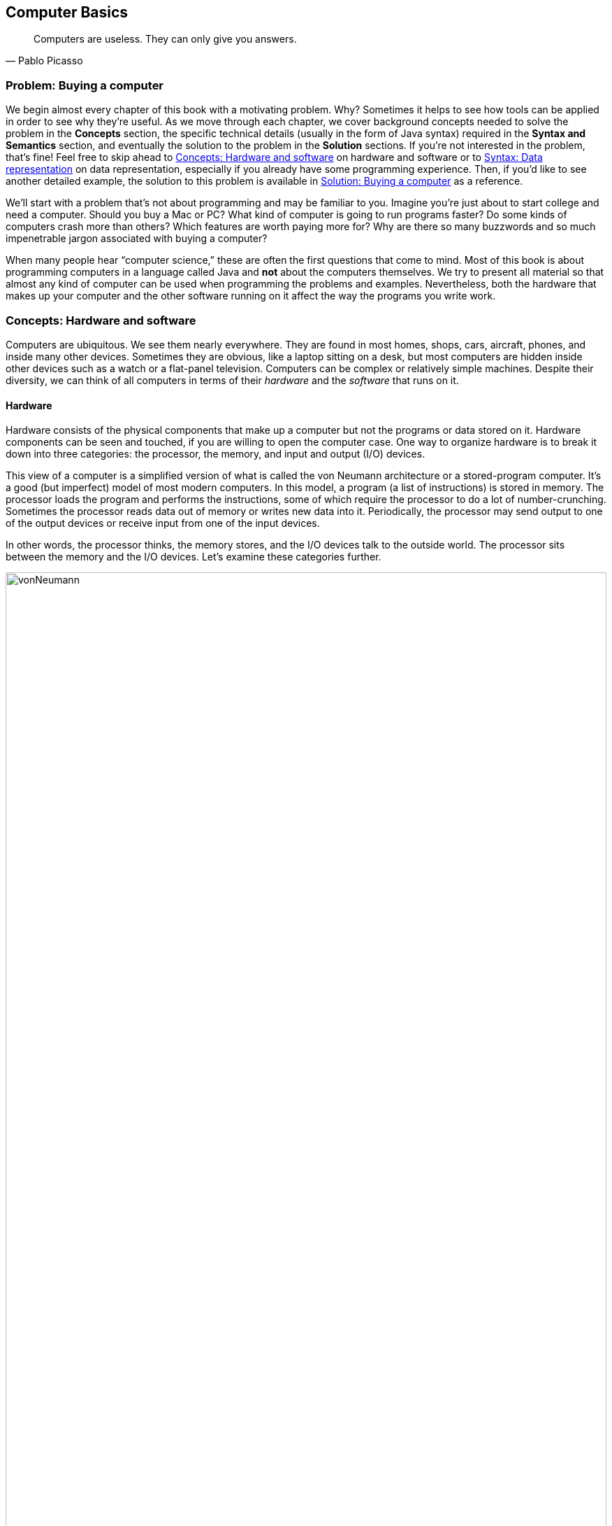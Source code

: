 [#ch01-computer-basics]
== Computer Basics
:imagesdir: chapters/01-computer-basics/images

[quote, Pablo Picasso]
____
Computers are useless. They can only give you answers.
____

=== Problem: Buying a computer

We begin almost every chapter of this book with a motivating problem.
Why? Sometimes it helps to see how tools can be applied in order to see
why they're useful. As we move through each chapter, we cover background
concepts needed to solve the problem in the *Concepts* section, the
specific technical details (usually in the form of Java syntax) required
in the *Syntax and Semantics* section, and eventually the solution to
the problem in the *Solution* sections. If you're not interested in the
problem, that's fine! Feel free to skip ahead to <<Concepts: Hardware and software>> on hardware and software
or to <<Syntax: Data representation>> on data representation, especially if you
already have some programming experience. Then, if you'd like to see
another detailed example, the solution to this problem is available in <<Solution: Buying a computer>> as a reference.

We'll start with a problem that's not about programming and may be
familiar to you. Imagine you're just about to start college and need a
computer. Should you buy a Mac or PC? What kind of computer is going to
run programs faster? Do some kinds of computers crash more than others?
Which features are worth paying more for? Why are there so many
buzzwords and so much impenetrable jargon associated with buying a
computer?

When many people hear "`computer science,`" these are often the first
questions that come to mind. Most of this book is about programming
computers in a language called Java and *not* about the computers
themselves. We try to present all material so that almost any kind
of computer can be used when programming the problems and examples.
Nevertheless, both the hardware that makes up your computer and the
other software running on it affect the way the programs you write work.

=== Concepts: Hardware and software

Computers are ubiquitous. We see them nearly everywhere. They are found
in most homes, shops, cars, aircraft, phones, and inside many other
devices. Sometimes they are obvious, like a laptop sitting on a desk,
but most computers are hidden inside other devices such as a watch or a
flat-panel television. Computers can be complex or relatively simple
machines. Despite their diversity, we can think of all computers in
terms of their _hardware_ and the _software_ that runs on it.

==== Hardware

Hardware consists of the physical components that make up a computer but
not the programs or data stored on it. Hardware components can be seen
and touched, if you are willing to open the computer case. One way to
organize hardware is to break it down into three categories: the
processor, the memory, and input and output (I/O) devices.

This view of a computer is a simplified version of what is called the
von Neumann architecture or a stored-program computer. It's a good (but
imperfect) model of most modern computers. In this model, a program (a
list of instructions) is stored in memory. The processor loads the
program and performs the instructions, some of which require the
processor to do a lot of number-crunching. Sometimes the processor reads
data out of memory or writes new data into it. Periodically, the
processor may send output to one of the output devices or receive input
from one of the input devices.

In other words, the processor thinks, the memory stores, and the I/O
devices talk to the outside world. The processor sits between the
memory and the I/O devices. Let's examine these categories further.

.Hardware components in a typical desktop computer categorized into CPU, memory, and I/O devices.
image::vonNeumann.svg[scaledwidth=100%,pdfwidth=100%,width=100%]

===== CPU

The processor, or central processing unit (CPU), is the "`brain`" of a
computer. It fetches instructions, decodes them, and executes them. It
may send data to or from memory or I/O devices. The CPU on virtually all
modern computers is a _microprocessor_, meaning that all the computation
is done by an integrated circuit fabricated out of silicon. What
are the important features of CPUs? How do we measure their speed and
power?

[horizontal]
Frequency::
The speed of a CPU (and indeed a computer as a whole) is often quoted
in gigahertz (GHz). Hertz (Hz) is a measurement of frequency. If
something happens once per second, it has a frequency of exactly 1 Hz.
Perhaps the second hand on your watch moves with a frequency of 1 Hz.
In North America, the current in electrical outlets alternates with a
frequency of approximately 60 Hz. Sound can also be measured by
frequency. The lowest-pitched sound the human ear can hear is around
20 Hz. The highest-pitched sound is around 20,000 Hz. Such a sound
pulses against your eardrum 20,000 times per second. That sounds like
a lot, but many modern computers operate at a frequency of 1 to 4
gigahertz. The prefix "`giga`" means "`billion.`" So, we're talking
about computers doing *something* more than a billion (1,000,000,000)
times per second.
+
But *what* are they doing? This frequency is the _clock rate_, which
marks how often a regular electrical signal passes through the CPU. On
each tick, the CPU does some computation. How much? It depends. On
some systems, simple instructions (like adding two numbers) can be
computed in a single clock cycle. Other instructions can take ten or
more clock cycles. Different processor designs can take different
numbers of cycles to execute the same instructions. Instructions are
also _pipelined_, meaning that one instruction is being executed while
another one is being fetched from memory or decoded. Different processors can have
different ways of optimizing this process. Because of these
differences, the frequency of a processor as measured in gigahertz is
not an accurate way to compare the effective speed of one processor to
another, unless the two processors are very closely related. Even
though it doesn't really make sense, clock rate is commonly advertised
as the speed of a computer.
Word size::
Perhaps you have heard of a 32-bit or 64-bit computer. As we discuss
in the subsection about memory, a bit is a 0 or a 1, the smallest
amount of information you can record. Most new laptop and desktop
computers are 64-bit machines, meaning that they operate on 64 bits at
a time and can use 64-bit values as memory addresses. The instructions
that they execute often perform calculations on 64-bit quantities,
i.e., numbers made up of 64 0s and 1s.
The size of data that a computer can operate on with a
single instruction is known as its _word size_.
+
In day-to-day operations, word size is not important to most users.
Certain programs that interact directly with the hardware, such as the
operating system, may be affected by the word size. For example, most
modern 32-bit operating systems are designed to run on a 64-bit
processor, but most 64-bit operating systems do not run on a 32-bit
processor.
+
Programs often run faster on machines with a larger word size, but
they typically take up more memory. A 32-bit processor (or operating
system) cannot use more than 4 gigabytes (defined below) of memory.
Thus, a 64-bit computer is needed to take advantage of the larger
amounts of memory that are now available.
Cache::
Human brains both perform computations and store information. A
computer CPU performs computations, but for the most part, does not
store information. The CPU cache is the exception. Most modern CPUs
have a small, very fast section of memory built right onto the chip.
By guessing what information the CPU is going to use next, it
can preload it into the cache and avoid waiting around for the slower
regular memory.
+
Over time, caches have become more complicated and often have multiple
levels. The first level is very small but incredibly fast. The second
level is larger and slower. And so on. It would be preferable to have
a large, first-level cache, but fast memory is expensive memory. Each
level is larger, slower, and cheaper than the last.
+
Cache size is not a heavily advertised CPU feature, but it makes a
huge difference in performance. A processor with a larger cache can
often outperform a processor that's faster in terms of clock rate.
Cores::
Most laptops and desktops available today have _multicore_ processors.
These processors contain two, four, six, or even more cores. Each core
is a processor capable of independently executing instructions, and
they can all communicate with the same memory.
+
In theory, having six cores could allow your computer to run six times
as fast. In practice, this speedup is hard to achieve. Learning how to
get more performance out of multicore systems is a major
themes of this book. <<ch13-concurrency#ch13-concurrency>> and <<ch14-synchronization#ch14-synchronization>> as well as
sections marked *Concurrency* in other chapters are specifically
tailored for students interested in programming these multicore
systems to work effectively. If you aren't interested in concurrent
programming, you can skip these chapters and sections and use this
book as a traditional introductory Java programming textbook. On the
other hand, if you are interested in the increasingly important area
of concurrent programming, <<Concurrency: Multicore processors>>
near the end of this chapter is the first *Concurrency* section of the
book and discusses multicore processors more deeply.

===== Memory

Memory is where all the programs and data on a computer are stored. The
memory in a computer is usually not a single piece of hardware. Instead,
the storage requirements of a computer are met by many different
technologies.

At the top of the pyramid of memory is primary storage, memory that the
CPU can access and control directly. On desktop and laptop computers,
primary storage usually takes the form of random access memory (RAM). It
is called random access memory because it takes the same amount of time
to access any part of RAM. Traditional RAM is volatile, meaning that its
contents are lost when it's unpowered. All programs and data must be
loaded into RAM to be used by the CPU.

After primary storage comes secondary storage. The realm of secondary 
storage is dominated by hard drives that store data on spinning magnetic platters
though flash technology is beginning to replace them. Optical
drives (such as CD, DVD, and Blu-ray) and the now virtually obsolete
floppy drives also fall into the category of secondary
storage. Secondary storage is slower than primary storage, but
it is non-volatile. Some forms of secondary storage such as CD-ROM and
DVD-ROM are read only, but most are capable of reading and writing.

Before we can compare these kinds of storage effectively, we need to
have a system for measuring how much they store. In modern digital
computers, all data is stored as a sequence of 0s and 1s. In memory, the
space that can hold either a single 0 or a single 1 is called a _bit_,
which is short for "`binary digit.`"

A bit is a tiny amount of information. For organizational purposes, we
call a sequence of eight bits a _byte_. The word size of a CPU is two or
more bytes, but memory capacity is usually listed in bytes not words.

.Shown here is a word containing four bytes, or 32 bits. Computer scientists often number items starting at zero, as we discuss in <<ch06-arrays#ch06-arrays>>.
image::bitsBytesFigure.svg[scaledwidth=100%,pdfwidth=100%,width=100%]

Both primary and secondary storage capacities have become so large that
it is inconvenient to describe them in bytes. Computer scientists have
borrowed prefixes from physical scientists to create suitable units.

Common units for measuring memory are bytes, kilobytes, megabytes,
gigabytes, and terabytes. Each unit is 1,024 times the size of the
previous unit. Notice that 2^10^ (1,024) is almost the
same as 10^3^ (1,000). Sometimes it's not clear which
value is meant. Disk drive manufacturers always use powers of 10 when
they quote the size of their disks. Thus, a 1 TB hard disk might hold
10^12^ (1,000,000,000,000) bytes, not
2^40^ (1,099,511,627,776) bytes. Standards organizations
have advocated that the terms kibibyte (KiB), mebibyte (MiB), gibibyte
(GiB), and tebibyte (TiB) be used to refer to the units based on powers
of 2 while the traditional names be used to refer only to the units
based on powers of 10, but the new terms have not yet become popular.

[.center%autowidth,cols="<,<,<,<",options="header",]
|=======================================================================
|Unit |Size |Bytes |Practical Measure
|byte |8 bits |2^0^ = 10^0^ |a single character

|kilobyte (KB) |1,024 bytes |2^10^ &#8776; 10^3^ |a
paragraph of text

|megabyte (MB) |1,024 kilobytes |2^20^ &#8776; 10^6^ |a
minute of MP3 music

|gigabyte (GB) |1,024 megabytes |2^30^ &#8776; 10^9^ |an
hour of standard definition streaming video

|terabyte (TB) |1,024 gigabytes |2^40^ &#8776; 10^12^
|80% of a human's memory capacity, +
estimated by Raymond Kurzweil
|=======================================================================

We called memory a pyramid earlier in this section. At the top there's
a small but very fast amount of memory. As we work down the pyramid, the
storage capacity grows, but the speed slows down. Of course, the pyramid
for every computer is different. Below is a table that shows many kinds
of memory moving from the fastest and smallest to the slowest and
largest. Effective speed is hard to measure (and is changing as
technology progresses), but note that each layer in the pyramid tends to
be 10-100 times slower than the previous layer.

[cols="<15,<25,<60",options="header",]
|=======================================================================
|Memory |Typical Capacity |Use

|Cache |kilobytes or megabytes |Cache is fast, temporary storage for the
CPU itself. Modern CPUs have two or three levels of cache that get
progressively bigger and slower.

|RAM |gigabytes |The bulk of primary memory is RAM. RAM comes on sticks
that can be swapped out to upgrade a computer.

|Flash drives |gigabytes up to terabytes|Flash drives provide some
of the fastest secondary storage available to regular consumers. Flash
drives come as USB keychain drives but also as drives that sit inside the
computer (sometimes called _solid state drives_ or SSDs).
As the price of flash drives drops, they are expected to replace hard drives
entirely. Some SSDs already have capacities in the terabyte range.

|Hard drives |terabytes|Hard drives are still
the most common secondary storage for desktops, laptops, and servers.
They are limited in speed partly because of their moving parts.

|Tape backup |terabytes and beyond |Some large companies still store
huge quantities of information on magnetic tape. Tape performs well for
long sequential accesses.

|Network storage |terabytes and beyond |Storage that is accessed through
a network is limited by the speed of the network. Many companies use
networked computers for backup and redundancy as well as distributed
computation. Amazon, Google, Microsoft, and others rent their network
storage systems at rates based on storage size and total data
throughput. These services are part of what is called _cloud computing_.
|=======================================================================

===== I/O devices

I/O devices have much more variety than CPUs or memory. Some I/O
devices, such as USB ports, are permanently connected by a printed
circuit board to the CPU. Other devices called _peripherals_ are
connected to a computer as needed. Their types and features are many and
varied, and this book does not go deeply into how to interact with
I/O devices.

Common input devices include mice, keyboards, touch pads, microphones,
game pads, and drawing tablets. Common output devices include monitors,
speakers, and printers. Some devices perform both input and output, such
as network cards.

Remember that our view of computer hardware as CPU, memory, and I/O
devices is only a model. A PCI Express socket can be considered an I/O
device, but the graphics card that fits into the socket can be
considered one as well. And the monitor that connects to the graphics
card is yet another one. Although the graphics card is an I/O device, it
has its own processor and memory, too. It's pointless to get bogged down
in details unless they are relevant to the problem you're trying to solve.
One of the most important skills in computer
science is finding the right level of detail and abstraction to view a
given problem.

==== Software

Without hardware computers would not exist, but software is equally
important. Software consists of the programs and data that are executed and
stored by the computer. The focus of this book is learning to write
software.

Software includes the nearly infinite variety of computer programs. With the
right tools (many of which are free), anyone can write a program that
runs on a Windows, Mac, or Linux machine. Although it would be nearly
impossible to list all the different kinds of software, a few categories
are worth mentioning.

[horizontal]
Operating Systems:::
The _operating system_ (OS) is the software that manages the
interaction between the hardware and the rest of the software.
Programs called _drivers_ are added to the OS for each hardware
device. For example, when an application wants to print a document, it
communicates with the printer via a printer driver that's customized
for the specific printer, the OS, and the computer hardware. The OS
also schedules, runs, and manages memory for all other programs. The
three most common OSes for desktop machines are Microsoft Windows,
Apple macOS, and Linux. At the present time, all three run on similar hardware
based on the Intel x86 and x64 architectures.
+
Microsoft does not sell desktop computers, but many desktop and laptop
computers come bundled with Windows. For individuals and businesses
who assemble their own computer hardware, it's also possible to
purchase Windows separately. In contrast, almost all computers
running macOS are sold by Apple, and macOS is usually bundled with the computer.
Linux is _open-source software_, meaning that all the source code used
to create it is freely available. In spite of Linux being free, many
consumers prefer Windows or macOS because of ease of use,
compatibility with specific software, and technical support. Many
consumers are also unaware that hardware can be purchased separately
from an OS or that Linux is a free alternative to the other two.
+
Other computers have OSes as well. Many kinds of
mobile telephones use the Google Android OS. The Apple iPad and iPhone
use the competing Apple iOS. Phones, microwave ovens, automobiles, and
countless other devices have computers in them that use some kind of
embedded OS.
+
Consider two applications running on a mobile phone with a single core
CPU. One application is a web browser and the other is a music player.
The user may start listening to music and then start the browser. In
order to function, both applications need to access the CPU at the
same time. Since the CPU only has a single core, it can execute only
one instruction at a time.
+
Rather than forcing the user to finish listening to the song before
using the web browser, the OS switches the CPU between the two
applications very quickly. This switching allows the user to continue
browsing while the music plays in the background. The user perceives
an illusion that both applications are using the CPU at the same time.
+
Compilers:::
A _compiler_ is a kind of program that's particularly important to
programmers. Computer programs are written in special languages, such
as Java, that are human readable. A compiler takes this human-readable
program and turns it into instructions (often machine code) that a
computer can understand.
+
To compile the programs in this book, you use the Java compiler
`javac`, either directly by typing its name as a command or indirectly
as Eclipse, IntelliJ IDEA, or some other tool that runs the compiler for you.
Business Applications:::
Many different kinds of programs fall under the umbrella of business
or productivity software. Perhaps the best known is the Microsoft
Office suite of tools, which includes the word-processing software
Word, the spreadsheet software Excel, and the presentation software
PowerPoint.
+
Programs in this category are often the first to come to mind when
people think of software, and this category has had tremendous
historical impact. The popularity of Microsoft Office led to the
widespread adoption of Microsoft Windows in the 1990s. A single
application that's so desirable that a consumer is willing to buy the
hardware and the OS just to be able to run it is sometimes called a
_killer app_.
Video Games:::
Video games are software like other programs, but they deserve special
attention because they represent an enormous, multi-billion dollar
industry. They are usually challenging to program, and the video game
development industry is highly competitive.
+
The intense 3D graphics required by modern video games have pushed
hardware manufacturers such as Nvidia, AMD, and Intel to develop
high-performance graphics cards for desktop and laptop computers. At
the same time, companies like Nintendo, Sony, and Microsoft have
developed computers such as the Switch, PlayStation 4, and Xbox One that specialize
in video games but are not designed for general computing tasks.
Web Browsers:::
Web browsers are programs that can connect to the Internet and
download and display web pages and other files. Early web browsers
could only display relatively simple pages containing text and images.
Because of the growing importance of communication over the Internet,
web browsers have evolved to play sounds,
display video, and allow for sophisticated real-time communication.
+
Popular web browsers include Microsoft Edge, Mozilla
Firefox, Apple Safari, and Google Chrome. Each has advantages and
disadvantages in terms of compatibility, standards compliance,
security, speed, and customer support. The Opera web browser is not
well known on desktop computers, but it is used on many mobile
telephones.

=== Syntax: Data representation

After each *Concepts* section, this book usually has a *Syntax* section.
Syntax is the set of rules for a language. These *Syntax* sections generally
focus on concrete Java language features and technical specifics related to
the concepts described in the chapter.

In this chapter, we're still trying to describe computers at a general
level. Consequently, the technical details we cover in this section will
not be Java syntax. Although everything we say applies to Java, it also
applies to many other programming languages.

==== Compilers and interpreters

This book is primarily about solving problems with computer programs.
From now on, we only mention hardware when it has an impact on
programming. The first step to writing a computer program is deciding
what language to use.

Most humans communicate via natural languages such as Chinese, English,
French, Russian, or Tamil. However, computers are poor at understanding
natural languages. As a compromise, programmers write programs
(instructions for a computer to follow) in a language more similar to a
natural language than it is to the language understood by the CPU. These
languages are called _high-level languages_, because they are closer to
natural language (the highest level) than they are to _machine language_
(the lowest level). We may also refer to machine language as _machine
code_ or _native code_.

Thousands of programming languages have been created over the years, but
some of the most popular high-level languages of all time include
Fortran, Cobol, Visual Basic, C, C++, Python, Java, JavaScript (which is almost
entirely unrelated to Java) and C#.

As we mentioned in the previous section, a compiler is a program that
translates one language into another. In many cases, a compiler
translates a high-level language into a low-level language that the CPU
can understand and execute. Because all the work is done ahead of time,
this kind of compilation is known as static or ahead-of-time
compilation. In other cases, the output of the compiler is an
intermediate language that's easier for the computer to understand than
the high-level language but still takes some translation before the
computer can follow the instructions.

An _interpreter_ is a program with many similarities to a compiler. However, an
interpreter takes code in one language as input and, on the fly, runs
each instruction on the CPU as it translates it. Interpreters generally
execute code more slowly than if it had been translated to machine
language before execution.

Note that both compilers and interpreters are normal programs. They are
usually written in high-level languages and compiled into machine
language before execution. This raises a philosophical question: If you
need a compiler to create a program, where did the first compiler come
from?

.(a) Static compilation. (b) Interpreted execution. (c) Compilation into bytecode with later just-in-time compilation.
image::compilerFigure.svg[scaledwidth=100%,pdfwidth=100%,width=100%]

.Java compilation
====
Java is the popular high-level programming language we focus on in
this book. The standard way to run a Java program has an extra step that
many compiled languages do not. Most compilers for Java, though not all,
translate a program written in Java to an intermediate language known as
_bytecode_. This intermediate version of the high-level program is used
as input for another program called the Java Virtual Machine (JVM). Most
popular JVMs translate the bytecode into machine code that is executed
directly by the CPU. This conversion from bytecode into machine code is
done with a just-in-time (JIT) compiler. It's called "`just-in-time`"
because sections of bytecode are not compiled until the moment they're
needed. Since the output is going to be used for this specific
execution of the program, the JIT can do optimizations to make the final
machine code run particularly well in the current environment.

Why does Java use the intermediate step of bytecode? One of Java's
design goals is to be platform independent, meaning that it can be
executed on any kind of computer. This is a difficult goal because every
combination of OS and CPU will need different low-level instructions.
Java attacks the problem by keeping its bytecode platform independent.
You can compile a program into bytecode on a Windows machine and then
run the bytecode on a JVM in a macOS environment. Part of the work is
platform independent, and part is not. Each JVM must be tailored to the
combination of OS and hardware that it runs on. Sun Microsystems, Inc.,
the original developer of the Java language and the JVM,
marketed this feature of the language with the slogan "`Write once, run anywhere.`"

Sun Microsystems was bought by Oracle Corporation in 2009. Oracle continues
to produce HotSpot, the standard JVM, but many other JVMs exist,
including Apache Harmony and Dalvik, the Google Android JVM.
====

==== Numbers

All data inside of a computer is represented with numbers. Although
humans use numbers in our daily lives, the representation and
manipulation of numbers by computers function differently. In this
subsection we introduce the notions of number systems, bases, conversion
from one base to another, and arithmetic in arbitrary number systems.

===== A few number systems

A number system is a way to represent numbers. It's easy to confuse the
_numeral_ that represents the _number_ with the number itself. You might
think of the number ten as "`10`", a numeral made of two symbols, but
the number itself is the concept of *ten-ness*. You could express that
quantity by holding up all your fingers, with the symbol "`X`", or by
knocking ten times.

Representing ten with "`10`" is an example of a _positional number
system_, namely base 10. In a positional number system, the position of
the digits determines the magnitude they represent. For example, the
numeral 3,432 contains the digit 3 twice. The first time, it represents
three groups of one thousand. The second time, it represents three
groups of ten. In contrast, the Roman numeral system is an example of a number
system that is *not* positional.

The numeral 3,432 and possibly every other normally written number you've
seen is expressed in base 10 or the _decimal_ system. It's called
base 10 because, as you move from the rightmost digit leftward, the
value of each position goes up by a factor of 10. Also, in base 10, ten
is the smallest positive integer that requires two digits for
representation. Each smaller number has its own digit: 0, 1, 2, 3, 4, 5,
6, 7, 8, and 9. Representing ten requires two existing digits to be
combined. Every base has the property that the number it's named after
takes two digits to write, namely "`1`" and "`0.`" (An exception is base
1, which does not behave like the other bases and is not a normal
positional number system.)

.Decimal numbers
====
The number 723 can be written as
723 = 7 × 10^2^ + 2 × 10^1^ + 3 × 10^0^.

Note that the rightmost digit is the ones place, which is equivalent to
10^0^. Be sure to start with stem:[b^0] and not
stem:[b^1] when considering the value of a number written in base
stem:[b], no matter what stem:[b] is. The second digit
from the right is multiplied by 10^1^, and so on. The
product of a digit and the corresponding power of 10 tells us how much a
digit contributes to the number. In the above expansion, digit 7
contributes 700 to the number 723. Digits 2 and 3 contribute,
respectively, 20 and 3 to 723.

As we move to the right, the power of 10 goes down by one, and this
pattern works even for negative powers of 10. If we expand the
fractional value 0.324, we get
0.324 = 3 × 10^-1^ + 2 × 10^-2^ + 4 × 10^-3^.

We can combine the above two numbers to get
723.324 = 7 × 10^2^ + 2 × 10^1^ + 3 × 10^0^ + 3 × 10^-1^ + 2 × 10^-2^ + 4 × 10^-3^.
====

We can expand these ideas to any base, checking our logic against the
familiar base 10. Suppose that a numeral consists of stem:[n]
symbols stem:[s_{n-1},
s_{n-2}, \ldots, s_1, s_0]. Furthermore, suppose that this numeral
belongs to the base stem:[b] number system. We can expand the
value of this numeral to:
[stem]
++++
s_{n-1} s_{n-2} \ldots s_1 s_0=s_{n-1}\times b^{n-1}+ s_{n-2}\times b^{n-2}+
\ldots +s_1\times b^1+ s_0\times b^0
++++

The leftmost symbol in the numeral is the _highest order digit_ and the
rightmost symbol is the _lowest order digit_. For example, in the
decimal numeral 492, 4 is the highest order digit and 2 the lowest order
digit.

Fractions can be expanded in a similar manner. For example, a
fraction with stem:[n] symbols
stem:[s_{1}, s_{2}, \ldots, s_{n-1}, s_{n}] in a number system
with base stem:[b], can be expanded to:
[stem]
++++
0.s_{1} s_{2} \ldots s_{n-2} s_{n-1}=s_{1}\times b^{-1}+ s_{2}\times b^{-2}+
\ldots s_{n-1}\times b^{n-1}+s_{n}\times b^{-n}
++++

As
computer scientists, we have a special interest in base 2 because that's the base
used to express numbers inside of computers. Base 2 is also called
_binary_. The only symbols allowed to represent numbers in binary are
"`0`" and "`1`", the binary digits or _bits_.

In the binary numeral 10011, the leftmost 1 is the highest order bit
and the rightmost 0 is the lowest order bit. By the rules of positional
number systems, the highest order bit represents
1 × 2^4^ = 16.

.Binary numbers
====
Examples of numbers written in binary are 100~2~, 111~2~, 0111~2~, and 10101~2~.
Recall that the base of the binary number system is 2. Thus, we can
write a number in binary as the sum of products of powers of 2. For
example, the numeral 10011~2~ can be expanded to:

[.text-center]
10011~2~ = 1 × 2^4^ + 0 × 2^3^ + 0 × 2^2^ + 1 × 2^1^ + 1 ×
2^0^ = 16 + 0 + 0 + 2 + 1 = 19


By expanding the number, we've also shown how to convert a binary
numeral into a decimal numeral. Remember that both 10011~2~ and 19
represent the same value, namely nineteen. The conversion between bases
changes only the way the number is written. As before, the rightmost bit
is multiplied by 2^0^ to determine its contribution to the
binary number. The bit to its left is multiplied by 2^1^ to
determine its contribution, and so on. In this case, the leftmost 1
contributes 1 × 2^4^ = 16 to the value.
====

****
<<binaryParityExercise>> +
<<positiveBinaryToDecimalExercise>>
****

Another useful number system is _base 16_, also known as _hexadecimal_.
Hexadecimal is surprising because it requires more than the familiar 10
digits. Numerals in this system are written with 16 hexadecimal digits
that include the ten digits 0 through 9 and the six letters A, B, C, D,
E, and F. The six letters, starting from A, correspond to the values 10,
11, 12, 13, 14, and 15.

Hexadecimal is used as a compact representation of binary. Although binary
numbers can get very long, four binary digits can be represented
with only a single hexadecimal digit.

.Hexadecimal numbers
====
39A~16~, 32~16~, and AFBC12~16~ are examples of numbers written in hexadecimal. A
hexadecimal numeral can be expressed as the sum of products of powers of
16. For example, the hexadecimal numeral A0BF~16~ can be expanded to:

[.text-center]
A × 16^3^ + 0 × 16^2^ + B × 16^1^ + F ×
16^0^

To convert a hexadecimal numeral to decimal, we must substitute the
values 10 through 15 for the digits A through F. Now we can rewrite the
sum of products from above as:

[.text-center]
10 × 16^3^ + 0 × 16^2^ + 11 × 16^1^ + 15 × 16^0^ = 40960 + 0 + 176 + 15 = 41151

Thus, we get A0BF~16~ = 41151.
====

The base 8 number system is also called _octal_. Like hexadecimal, octal
is used as a shorthand for binary. A numeral in octal uses the octal
digits 0, 1, 2, 3, 4, 5, 6, and 7. Otherwise the same rules apply. For
example, the octal numeral 377 can be expanded to:

[.text-center]
377~8~ = 3 × 8^2^ + 7 × 8^1^ + 7 × 8^0^ = 255

You may have noticed that it is not always clear which base a numeral is
written in. The digit sequence 337 is a legal numeral in octal, decimal,
and hexadecimal, but it represents different numbers in each system.
Mathematicians use a subscript to denote the base in which a numeral is
written.

Thus, 337~8~ = 255~10~, 377~10~ = 377~10~,
and 377~16~ = 887~10~. Base numbers are always written
in base 10. A number without a subscript is assumed to be in base 10. In
Java, there's no way to mark subscripts, so prefixes are used. A
prefix of `0` is used for octal, no prefix is used for decimal, and a prefix
of `0x` is used for hexadecimal. A numeral cannot be marked as binary in
Java. The corresponding numerals in Java code would thus be written `0377`, `377`,
and `0x377`. Be careful not to pad numbers with zeroes in Java since they might be interpreted as base 8! Remember that
the value `056` is *not* the same as the value `56` in Java.

The following table lists a few characteristics of the four number
systems we have discussed with representations of the numbers 7 and
29.

[.center%autowidth,cols="<.^,^.^,<.^,<.^,<.^",options="header",]
|=======================================================================
<.^|Number System
^.^|Base
<.^|Digits
<.^|Math +
Numerals
<.^|Java +
Numerals
|Binary |2 |0, 1 |111~2~, 11101~2~ | N/A
|Octal |8 |0, 1, 2, 3, 4, 5, 6, 7 |7~8~, 35~8~|`07`, `035`
|Decimal |10 |0, 1, 2, 3, 4, 5, 6, 7, 8, 9 |7, 29|`7`, `29`
|Hexadecimal |16 |0, 1, 2, 3, 4, 5, 6, 7, 8, 9, A, B, C, D, E, F|7~16~, 1D~16~ |`0x7`,`0x1D`
|=======================================================================

===== Conversion across number systems

It's useful to know how to convert a number represented in one
base to the equivalent representation in another base. Our examples have
shown how to convert a numeral in any base to decimal by expanding the
numeral in the sum-of-product form and then adding the different terms
together. But how do you convert a decimal numeral to another base?

===== Decimal to binary conversion

There are at least two different ways to convert a decimal numeral to
binary. One way is to write the decimal number as a sum of powers of two
as in the following conversion of the number 23.

[.text-center]
23 = 16 + 0 + 4 + 2 + 1 = 1 × 2^4^ + 0 × 2^3^ + 1 × 2^2^ + 1 × 2^1^ + 1 × 2^0^ = 10111~2~

First, find the largest power of two that's less than or equal to
the number. In this case, 16 fits the bill because 32 is too large.
Subtract that value from the number, leaving 7 in this case. Then repeat
the process. The last step is to collect the coefficients of the powers
of two into a sequence to get the binary equivalent. We used 16, 4, 2,
and 1 but skipped 8. If we write a 1 for every place we used and a 0 for
every place we skipped, we get 23 = 10111~2~. While this is a
straightforward procedure for decimal to binary conversion, it can be
cumbersome for larger numbers.

****
<<positiveDecimalToBinaryExercise>>
****

An alternate way to convert a decimal numeral to an equivalent binary
numeral is to divide the given number by 2 until the quotient is 0
(keeping only the integer part of the quotient). At each step, record
the remainder found when dividing by 2. Collect these remainders (which
will always be either 0 or 1) to form the binary equivalent. The least
significant bit is the remainder obtained after the first division, and
the most significant bit is the remainder obtained after the last
division.  In other words, this approach finds the digits of the binary number in backwards order.

.Decimal to binary with remainders
====
Let's use this method to convert 23 to its binary equivalent. The
following table shows the steps need for the conversion. The leftmost
column lists the step number. The second column contains the number to
be divided by 2 at each step. The third column contains the quotient for
each step, and the last column contains the current remainder.

[.center%autowidth,cols="^,>,>,>",options="header",]
|=========================================
|*Step* |*Number* |*Quotient* |*Remainder*
|1 |23 |11 |1
|2 |11 |5 |1
|3 |5 |2 |1
|4 |2 |1 |0
|5 |1 |0 |1
|=========================================

We begin by dividing 23 by 2, yielding 11 as the quotient and 1 as the
remainder. The quotient 11 is then divided by 2, yielding 5 as the
quotient and 1 as the remainder. This process continues until we get a
quotient of 0 and a remainder of 1 in Step 5. We now write the
remainders from the most recent to the least recent and get the same result as before,
23 = 10111~2~.
====

===== Other conversions

A decimal number can be converted to its hexadecimal equivalent using
either of the two procedures described above. Instead of writing a
decimal number as a sum of powers of 2, one writes it as a sum of powers
of 16. Similarly, when using the division method, instead of dividing by
2, one divides by 16. Octal conversion is similar.

****
<<convertDecimalToOctalAndHexExercise>>
****

We use hexadecimal because it's straightforward to convert from it to
binary or back. The following table lists binary equivalents for the 16
hexadecimal digits.

[.center%autowidth,cols="^.>,^.>,^,^.>,^.>",options="header",]
|==============================================================
|Hexadecimal +
Digit
|Binary +
Equivalent
| 
|Hexadecimal +
Digit
|Binary +
Equivalent
|0 |0000  | |8 |1000
|1 |0001  | |9 |1001
|2 |0010  | |A |1010
|3 |0011  | |B |1011
|4 |0100  | |C |1100
|5 |0101  | |D |1101
|6 |0110  | |E |1110
|7 |0111  | |F |1111
|==============================================================

With the help of the table above, let's convert
3FA~16~ to binary. By simple substitution,
3FA~16~ = 0011 1111 1010~2~.
Note that we've grouped the binary digits into clusters of
4 bits each. Of course, the leftmost zeroes in the binary equivalent are
useless as they do not contribute to the value of the number.

****
<<octalEquivalentsOfBinaryExercise>> +
<<convertOctalToBinaryExercise>>
****

===== Integer representation in a computer

In mathematics, binary numerals can represent arbitrarily big numbers.
Inside of a computer, the size of a number is constrained by the number
of bits used to represent it. For general purpose computation, 32- and
64-bit integers are commonly used. The largest integer that
Java represents with 32 bits is 2,147,483,647, which is good enough for
most tasks. For larger numbers, Java can represent up to
9,223,372,036,854,775,807 with 64 bits. Java also provides
representations for integers using 8 and 16 bits.

These representations are easy to determine for positive numbers: Find
the binary equivalent of the number and then pad the left side with
zeroes to fill the remaining space. For example,
19 = 10011~2~. If stored using 8 bits, 19 would be
represented as `0001 0011`. If stored using 16 bits, 19 would be
represented as `0000 0000 0001 0011`. (We separate groups of 4 bits for
easier reading.)

===== Binary arithmetic

Recall that computers deal with numbers in their binary representation,
meaning that all arithmetic is done on binary numbers. Sometimes it's
useful to understand how this process works and compare it to decimal arithmetic.
The table below lists rules for
binary addition. +

[.center%autowidth,cols="^,>,>"]
|========
|*+* |*0* |*1*
|*0* |0 |1
|*1* |1 |10
|========

As indicated above, the addition of two 1s leads to a 0 with a carry of
1 into the next position to the left. Addition for numbers composed of
more than one bit use the same rules as any addition, carrying values
that are too large into the next position. In decimal addition, values
over 9 must to be carried. In binary addition, values over 1 must be
carried. The next example shows a sample binary addition. To simplify
its presentation, we assume that the integers are represented with only 8 bits.

.Binary addition
====
Let's add the numbers 60 and 6 in binary. Using the conversion
techniques described above, we can find that 60 = 111100~2~
and 6 = 110~2~. Inside the computer, these numbers would
already be in binary and padded to fill 8 bits. +

[.center%autowidth,cols="^,>,>",options=header,]
|=====================
| |Binary |Decimal
| |`0011 1100` |60
|+ |`0000 0110` |6
| |`0100 0010` |66
|=====================

The result is no surprise, but note that the addition can proceed in
binary without conversion to decimal at any point.
====

Subtraction in binary is also similar to subtraction in decimal. The
rules are given in the following table.

[.center%autowidth,cols="^,>,>"]
|==========
|*-* |*0* |*1*
|*0* |0 |1
|*1* |(1)1 |0
|==========

When subtracting a 1 from a 0, a 1 is borrowed from the next left
position. The next example illustrates binary subtraction.

.Binary subtraction
====
Again, we'll use 60 and 6 and their binary equivalents given above.

[.center%autowidth,cols="^,>,>",options=header,]
|=====================
| |Binary |Decimal
| |`0011 1100` |60
|- |`0000 0110` |6
| |`0011 0110` |54
|=====================
====

****
<<hexArithmeticExercise>>
****

===== Negative integers in a computer

Negative integers are also represented in computer memory as binary
numbers, using a system called _two's complement_. When looking at the
binary representation of a signed integer in a computer, the leftmost
(most significant) bit will be 1 if the number's negative and 0 if
it's positive. Unfortunately, there's more to finding the representation
of a negative number than flipping this bit.

Suppose that we need to find the binary equivalent of the decimal number
-12 using 8 bits in two's complement form. The first step
is to convert 12 to its 8-bit binary equivalent. Doing so we get 12 =
`0000 1100`. Note that the leftmost bit of the representation is a 0,
indicating that the number is positive. Next, we take the two's
complement of the 8-bit representation in two steps. In the first step,
we flip every bit, i.e., change every 0 to 1 and every 1 to 0. This
gives us the _one's complement_ of the number, `1111 0011`. In the
second step, we add 1 to the one's complement to get the two's
complement. The result is `1111 0011` + `1` = `1111 0100`.

Thus, the 8-bit, two's complement binary equivalent of -12 is
`1111 0100`. Note that the leftmost bit is a 1, indicating that this is
a negative number.

****
<<onesToTwosComplementProcessExercise>> +
<<onesToTwosComplementExercise>>
****

.Decimal to two's complement
====
Let's convert -29 to its binary equivalent assuming that the number will
be stored in 8-bit, two's complement form. First we convert positive 29 to its 8-bit binary equivalent, 29 = `0001 1101`.

Next we obtain the one's complement of the binary representation by
flipping 0s to 1s and 1s to 0s. This gives us `1110 0010`. Finally, we
add 1 to the one's complement representation to get `1110 0010` + `1` =
`1110 0011`, which is the desired binary equivalent of -29.
====

****
<<convertNegativeDecimalToBinaryExercise>>
****

.Two's complement to decimal
====
Let's convert the 8-bit, two's complement value `1000 1100` to
decimal. We note that the leftmost bit of this number is 1, making it a
negative number. Therefore, we reverse the process of making a two's
complement. First, we subtract 1 from the representation, yielding
`1000 1100` - `1` = `1000 1011`. Next, we flip all the bits in this
one's complement form, yielding `0111 0100`.

We convert this binary representation to its decimal equivalent,
yielding 116. Thus, the decimal equivalent of `1000 1100` is -116.
====

****
<<convertNegativeBinaryToDecimalExercise>>
****

Why do computers use two's complement? First of all, they need a system that
can represent both positive and negative numbers. They could have 
used the leftmost bit as a sign bit and represented the rest of the
number as a positive binary number. Doing so would require a check on
the bit and some conversion for negative numbers every time a computer
wanted to perform an addition or subtraction.

Because of the way it's designed, positive and negative integers stored
in two's complement can be added or subtracted *without* any special
conversions. The leftmost bit is added or subtracted just like any other
bit, and values that carry past the leftmost bit are ignored. Two's
complement has an advantage over one's complement in that there is only
one representation for zero. The next example shows two's complement in
action.

.Two's complement arithmetic
====
We'll add -126 and 126. After performing the needed conversions, their
8-bit, two's complement representations are `1000 0010` and `0111 1110`.

[.center%autowidth,cols="^,>,>",options=header,]
|=====================
| |Binary |Decimal
| |`1000 0010` |-126
|+ |`0111 1110` |126
| |`0000 0000` |0
|=====================

As expected, the sum is 0.

Now, let's add the two negative integers -126 and -2, whose 8-bit, two's
complement representations are `1000 0010` and `1111 1110`.

[.center%autowidth,cols="^,>,>",options=header,]
|=====================
| |Binary |Decimal
| |`1000 0010` |-126
|+ |`1111 1110` |-2
| |`1000 0000` |-128
|=====================

The result is -128, which is the smallest negative integer that can be
represented in 8-bit two's complement.
====

****
<<binaryArithmeticExercise>>
****

===== Overflow and underflow

When performing arithmetic on numbers, an overflow
is said to occur when the result of the operation is larger than the
largest value that can be stored in that representation. An underflow is
said to occur when the result of the operation is smaller than the
smallest possible value.

Both overflows and underflows lead to wrapped-around values. For
example, adding two positive numbers together can result in a negative
number or adding two negative numbers together can result in a positive
number.

.Binary addition with overflow
====
Let's add the numbers 124 and 6. Their 8-bit, two's complement
representations are `0111 1100` and `0000 0110`.

[.center%autowidth,cols="^,>,>",]
|=====================
| |*Binary* |*Decimal*
| |`0111 1100` |124
|+ |`0000 0110` |6
| |`1000 0010` |-126
|=====================

This surprising result happens because the largest 8-bit two's
complement integer is 127. Adding 124 and 6 yields 130, a value larger
than this maximum, resulting in overflow with a negative answer.
====

The smallest (most negative) number that can be represented in 8-bit
two's complement is -128. A result smaller than this will result in
underflow. For example, -115 - 31 = 110. Try out the conversions needed
to test this result.

===== Bitwise operators

Although we most commonly manipulate numbers using traditional
mathematical operations such as addition, subtraction, multiplication,
and division, there are also operations that work directly on the binary
representations of the numbers. Some of these operators have clear relationships
to mathematical operations, and some don't.

[.center%autowidth,cols="^,<,<",options="header",]
|=======================================================================
|Operator |Name |Description
| `&`  |Bitwise AND |Combines two binary representations into a new
representation which has a 1 in every position where both the original
representations have a 1

|`\|` |Bitwise OR |Combines two binary representations into a new
representation which has a 1 in every position where either of the
original representations has a 1

| `^` |Bitwise XOR |Combines two binary representations into a new
representation which has a 1 in every position that the original
representations have different values

|`~` |Bitwise complement |Takes a representation and creates a new
representation in which every bit is flipped from 0 to 1 and 1 to 0

| `<<` |Signed left shift |Moves all the bits the specified number of
positions to the left, shifting 0s into the rightmost bits

| `>>` |Signed right shift |Moves all the bits the specified number of
positions to the right, padding the left with copies of the sign bit

| `>>>` |Unsigned right shift |Moves all the bits the specified number of
positions to the right, padding with 0s
|=======================================================================

Bitwise AND, bitwise OR, and bitwise XOR take two integer
representations and combine them to make a new representation. In
bitwise AND, each bit in the result will be a 1 if *both* of the
original integer representations in that position are 1 and 0 otherwise.
In bitwise OR, each bit in the result will be a 1 if *either* of the
original integer representations in that position are 1 and 0 otherwise.
In bitwise XOR, each bit in the result will be a 1 if the two bits of
the original integer representations in that position are *different*
and 0 otherwise.

Bitwise complement is a unary operator like the negation operator (`-`).
Instead of merely changing the sign of a value (which it will also do),
its result changes every 1 in the original representation to 0 and
every 0 to 1.

The signed left shift, signed right shift, and unsigned right shift
operators all create a new binary representation by shifting the bits in
the original representation a certain number of places to the left or
the right. The signed left shift moves the bits to the left, padding
with 0s. If you do a signed left shift
by stem:[n] positions, it's equivalent to multiplying the number
by stem:[2^n] (until overflow occurs). The signed right shift moves the bits to the
right, padding with whatever the sign bit is. If you do a signed right
shift by stem:[n] positions, it's equivalent to dividing the
number by stem:[2^n] (with integer division). The unsigned right
shift moves the bits to the right, including the sign bit, filling the
left side with 0s. An unsigned right shift will always make a value
positive but is otherwise similar to a signed right shift. A few
examples follow.

.Bitwise operators
====
Here are a few examples of the result of bitwise operations. We'll
assume that the values are represented using 32-bit two's complement,
instead of using 8-bit values as before. In Java, bitwise operators
automatically convert smaller values to 32-bit representations before
proceeding.

Let's consider the result of `21 & 27`.

[.center%autowidth,cols="^,>,>",options=header,]
|==================================================
| |Binary |Decimal
| |`0000 0000 0000 0000 0000 0000 0001 0101` |21
|`&` |`0000 0000 0000 0000 0000 0000 0001 1011` |27
| |`0000 0000 0000 0000 0000 0000 0001 0001` |17
|==================================================

Note how this result is different from `21 | 27`.

[.center%autowidth,cols="^,>,>",options=header,]
|==================================================
| |Binary |Decimal
| |`0000 0000 0000 0000 0000 0000 0001 0101` |21
|`\|` |`0000 0000 0000 0000 0000 0000 0001 1011` |27
| |`0001 1111` |31
|==================================================

And also from `21 ^ 27`.

[.center%autowidth,cols="^,>,>",options=header,]
|=================================================
| |Binary |Decimal
| |`0000 0000 0000 0000 0000 0000 0001 0101` |21
|`^` |`0000 0000 0000 0000 0000 0000 0001 1011` |27
| |`0000 1110` |14
|=================================================

Ignoring overflow, signed left shifting is equivalent to repeated
multiplications by 2. Consider `11 << 3`. The representation
`0000 0000 0000 0000 0000 0000 0000 1011` is shifted to the left to make
`0000 0000 0000 0000 0000 0000 0101 1000` = 88 = 11 × 2^3^.

Signed right shifting is equivalent to repeated integer divisions by 2.
Consider `-104 >> 2`. The representation
`1111 1111 1111 1111 1111 1111 1001 1000` is shifted to the right to
make `1111 1111 1111 1111 1111 1111 1110 0110` = -26 = -104 ÷ 2^2^.

Unsigned right shifting is the same as signed right shifting except when
it is done on negative numbers. Since their sign bit is replaced by `0`,
an unsigned right shift produces a (generally large) positive number.
Consider `-104 >>> 2`. The representation
`1111 1111 1111 1111 1111 1111 1001 1000` is shifted to the right to
make `0011 1111 1111 1111 1111 1111 1110 0110` = 1,073,741,798.

Because of the way two's complement is designed, bitwise complement is
equivalent to negating the sign of the number and then subtracting
1. Consider `~(-104)`. The
representation `1111 1111 1111 1111 1111 1111 1001 1000` is complemented
to `0000 0000 0000 0000 0000 0000 0110 0111` = 103.
====

===== Rational numbers

We've seen how to represent positive and negative integers in computer
memory, but this section shows how rational numbers, such as 12.33,
-149.89, and 3.14159, can be converted into binary and represented.

===== Scientific notation

_Scientific notation_ is closely related to the way a computer
represents a rational number in memory. Scientific notation is a tool
for representing very large or very small numbers without writing a lot
of zeroes. A decimal number in scientific notation is written
stem:[a\times 10^b] where stem:[a] is called the
_mantissa_ and stem:[b] is called the _exponent_.

For example, the number 3.14159 can be written in scientific notation as
0.314159 × 10^1^. In this case, 0.314159
is the mantissa, and 1 is the exponent. Here a few more
examples of writing numbers in scientific notation.

[.center%autowidth,grid="none", frame="none",cols=">,^,<"]
|===
|3.14159|=|3.14159 × 10^0^
|3.14159|=|314159 × 10^-5^
|-141.324|=|-0.141324 × 10^2^
|30,000|=|.3 × 10^5^
|===


There are many ways of writing any given number in scientific notation. A more
standardized way of writing real numbers is _normalized scientific
notation_. In this notation, the mantissa is always written as a number
whose absolute value is less than 10 but greater than or equal to 1.
Following are a few examples of decimal numbers in normalized scientific
notation.

[.center%autowidth,grid="none", frame="none",cols=">,^,<"]
|===
|3.14159|=|3.14159 × 10^0^
|-141.324|=|-1.41324 × 10^3^
|30,000|=|3.0 × 10^4^
|===

A shorthand for scientific notation is E notation, which is written with
the mantissa followed by the letter '`E`' followed by the exponent. For
example, 39.2 in E notation can be written 3.92E1 or 0.392E2. The letter '`E`' should be read
"`multiplied by 10 to the power.`" It's legal to use E notation to represent
numbers in scientific notation in Java.

===== Fractions

A rational number can be broken into an integer part and a fractional
part. In the number 3.14, 3 is the integer part, and .14 is the
fractional part. We've already seen how to convert the integer part to
binary. Now, we'll see how to convert the fractional part into binary.
We can then combine the binary equivalents of the integer and fractional
parts to find the binary equivalent of a decimal real number.

A decimal fraction stem:[f] is converted to its binary equivalent
by successively multiplying it by 2. At the end of each multiplication
step, either a 0 or a 1 is obtained as an integer part and is recorded
separately. The remaining fraction is again multiplied by 2 and the
resulting integer part recorded. This process continues until the
fraction reduces to zero or enough binary digits for the desired
precision have been found. The binary equivalent of stem:[f] then
consists of the bits in the order they have been recorded, as shown in
the next example.

.Fraction conversion to binary
====
Let's convert 0.8125 to binary. The table below shows the steps to do
so.

[.center%autowidth,cols=">,>,>,>,>",options="header"]
|=======================================================================
|Step |stem:[f] |stem:[f \times 2] |Integer part |Remainder
|1 |0.8125 |1.625 |1 |0.625

|2 |0.625 |1.25 |1 |0.25

|3 |0.25 |0.5 |0 |0.5

|4 |0.5 |1.0 |1 |0
|=======================================================================

We then collect all the integer parts and get 0.1101~2~ as the binary
equivalent of 0.8125. We can convert this binary fraction back into
decimal to verify that it's correct.

[.text-center]
0.1101~2~ = 1 × 2^-1^ + 1 × 2^-2^ + 0 × 2^-3^ + 1 × 2^-4^ = 0.5 + 0.25 + 0 + 0.0625 = 0.8125
====

In some cases the process described above will never have a remainder
of 0.  Then, we can only find an approximate representation of
the given fraction as demonstrated in the next example.

.Non-terminating fraction
[[Non-terminating_fraction]]
====
Let's convert 0.3 to binary assuming that we have only five bits in
which to represent the fraction. The following table shows the five
steps in the conversion process. +

[.center%autowidth,cols=">,>,>,>,>",options="header"]
|=======================================================================
|Step |stem:[f] |stem:[f \times 2] |Integer part |Remainder
|1 |0.3 |0.6 |0 |0.6

|2 |0.6 |1.2 |1 |0.2

|3 |0.2 |0.4 |0 |0.4

|4 |0.4 |0.8 |0 |0.8

|5 |0.8 |1.6 |1 |0.6
|=======================================================================

Collecting the integer parts we get 0.01001~2~ as the binary representation
of 0.3. Let's convert this back to decimal to see how accurate it is.

[.text-center]
0.01001~2~ = 0 × 2^-1^ + 1 × 2^-2^ + 0 × 2^-3^ + 0 × 2^-4^ + 1 × 2^-5^ = 0.25 + 0.03125 = 0.28125

Five bits are not enough to represent 0.3 fully. Indeed, perfect accuracy would require
an infinite number of bits! In this case, we have
an error of 0.3 - 0.28125 = 0.01875. Most computers use many
more bits to represent fractions and obtain much better accuracy in
their representation.
====

****
<<baseConversionErrorExercise>> +
<<terminatingDecimalExercise>>
****

Now that we understand how integers as well as fractions can be
converted from one number base to another, we can convert any rational
number from one base to another. The next example demonstrates one such
conversion.

.Rational number converted to binary
====
Let's convert 14.3 to binary assuming that we'll only use six bits to
represent the fractional part. First we convert 14 to binary using the
technique described earlier. This gives us 14 = 1110~2~.
Taking the method outlined in <<Non-terminating_fraction>> one step further, our six bit
representation of 0.3 is 0.010011~2~. Combining the two representations
gives 14.3 = 1110.010011~2~.
====

===== Floating-point representation

_Floating-point representation_ is a system used to represent rational numbers
in computer memory. In this notation a number is represented as
stem:[a\times b^{e}], where stem:[a] gives the
_significant digits_ (mantissa) of the number and stem:[e] is the
exponent. The system is very similar to scientific notation, but
computers usually have base stem:[b = 2] instead of
stem:[10].

For example, we could write the binary number 1010.1~2~ in floating-point
representation as 10.101~2~ × 2^2^ or as
101.01~2~ × 2^1^. In any case, this number is equivalent to
10.5 in decimal.

In standardized floating-point representation, stem:[a] is written so
that only the most significant non-zero digit is to the left of the
decimal point. Most computers use the IEEE 754 floating-point representation
to represent rational numbers. In this notation, the memory to store the
number is divided into three segments: one bit used to mark the sign of
the number, stem:[m] bits to represent the mantissa (also known
as the _significand_), and stem:[e] bits to represent the
exponent.

In IEEE floating-point representation, numbers are commonly represented using
32 bits (known as _single precision_) or using 64 bits (known as _double
precision_). In single precision, stem:[m = 23] and
stem:[e = 8]. In double precision, stem:[m = 52] and
stem:[e = 11]. To represent positive and negative exponents, the
exponent has a _bias_ added to it so that the result is never negative.
This bias is 127 for single precision and 1,023 for double precision.
The packing of the sign bit, the exponent, and the mantissa is shown in
<<numberRepresentationFigure>> (a) and (b).

.Single precision IEEE format
====
The following is a step-by-step demonstration of how to construct the
single precision binary representation in IEEE format of the number
10.5.

[start]
.  Convert 10.5 to its binary equivalent using methods described
earlier, yielding 10.5~10~ = 1010.1~2~. Unlike the case
of integers, the sign of the number is taken care of separately for
floating-point. Thus, we would use 1010.1~2~ for
-10.5 as well.
.  Write this binary number in standardized floating-point representation,
yielding 1.0101~2~ × 2^3^.
.  Remove the leading bit (always a 1 for non-zero numbers), leaving `0101`.
.  Pad the fraction with zeroes on the right to fill the 23-bit
mantissa, yielding `0101 0000 0000 0000 0000 000`. Note that the decimal
point is ignored in this step.
.  Add 127 to the exponent. This gives us an exponent of
3 + 127 = 130.
.  Convert the exponent to its 8-bit unsigned binary equivalent. Doing
so gives us 130~10~ = 10000010~2~.
.  Set the sign bit to 0 if the number is positive and to 1 otherwise.
Since 10.5 is positive, we set the sign bit to 0.

We now have the three components of 10.5 in binary. The memory
representation of 10.5 is shown in <<numberRepresentationFigure>> (c).
Note in the figure how the sign bit, the exponent, and the mantissa are
packed into 32 bits.
====

****
<<floatingPointBinaryExercise>>
****

[[numberRepresentationFigure]]
.Layouts for floating-point representation (a) in single precision, (b) in double precision, and (c) of 10.5~10~ in single precision.
image::numberRepresentationFigure.svg[scaledwidth=100%,pdfwidth=100%,width=100%]

===== Largest and smallest numbers

Fixing the number of bits used for representing a real number limits the
numbers that can be represented in computer memory using the floating-point
notation. The largest rational number that can be represented in
single precision has an exponent of 127 (254 after bias) with a mantissa
consisting of all 1s: +
`0 1111 1110 1111 1111 1111 1111 1111 111` +
This number is approximately 3.402 × 10^38^. To
represent the smallest (closest to zero) non-zero number, we need to
examine one more complication in the IEEE format. An exponent of 0
implies that the number is unnormalized. In this case, we no longer
assume that there is a 1 bit to the left of the mantissa. Thus, the
smallest non-zero single precision number has its exponent set to 0 and
its mantissa set to all zeros with a 1 in its
23^rd^ bit: +
`0 0000 0000 0000 0000 0000 0000 0000 001` +
Unnormalized single precision values are considered to have an exponent
of -126. Thus, the value of this number is
2^-23^ × 2^-126^ =
2^-149^ ≈ 1.4 × 10^-45^. Now that we know the rules for
storing both integers and floating-point numbers, we can list the
largest and smallest values possible in 32- and 64-bit representations
in Java in the following table. Note that *largest* means the
largest positive number for both integers and floating-point values, but
*smallest* means the most negative number for integers and the smallest
positive non-zero value for floating-point values. +

[.center%autowidth,cols="<,<,<",options="header"]
|=======================================================================
|Format |Largest number |Smallest number
|32-bit integer |2,147,483,647
|-2,147,483,648

|64-bit integer |9,223,372,036,854,775,807
|-9,223,372,036,854,775,808

|32-bit floating-point |3.4028235 × 10^38^
|1.4 × 10^-45^

|64-bit floating-point |1.7976931348623157 × 10^308^
|4.9^-324^
|=======================================================================

Using the same number of bits, floating-point representation can store
much larger numbers than integer representation. However, floating-point
numbers are not always exact, resulting in approximate results when
performing arithmetic. Always use integer formats when fractional parts
aren't needed.

===== Special numbers

Several binary representations in the floating-point representation correspond
to special numbers. These numbers are reserved and do not have the values that
would be expected from normal multiplication of the mantissa by the power of 2
given by the exponent.

0.0 and -0.0:::
  When the exponent as well as the mantissa is 0, the number is
  interpreted as a 0.0 or -0.0 depending on the sign bit. For example,
  in a Java program, dividing 0.0 by -1.0 results in -0.0. Similarly,
  -0.0 divided by -1.0 is 0.0. Positive and negative zeroes only exist
  for floating-point values. -0 is the same as 0 for integers. Dividing
  the integer 0 by -1 in Java results in 0 and not in -0.
Positive and negative infinity:::
  An overflow or an underflow might occur while performing arithmetic on
  floating-point values. In the case of an overflow, the resulting
  number is a special value that Java recognizes as infinity. In the
  case of an underflow, it is a special negative infinity value. For
  example, dividing 1.0 by 0.0 in Java results in infinity and dividing
  -1.0 by 0.0 results in negative infinity. These values have well
  defined behavior. For example, adding 1.0 to infinity yields infinity. +
  Note that floating-point values and integers do not behave in the same
  way. Dividing the integer 1 by the integer 0 creates an error that can
  crash a Java program.
Not-a-number (`NaN`):::
  Some mathematical operations may result in an undefined number. For
  example, stem:[\sqrt{-2}] is an imaginary number. Java has a
  value set aside for results that are not rational numbers. When we
  discuss how to find the square root of a value in Java, this
  not-a-number value will be the answer for the square root of a
  negative number.

===== Errors in floating-point arithmetic

As we have seen, many rational numbers can only be approximately
represented in computer memory. Thus, arithmetic done on the approximate
values yields approximate answers. For example, 1.3 cannot be
represented exactly using a 64-bit value. In this case, the product
`1.3 * 3.0` will be `3.9000000000000004` instead of `3.9`. This error will propagate as
additional operations are performed on previous results. The next
example illustrates this propagation of errors when a sequence of
floating-point operations are performed.

.Error propagation
====
Suppose that the price of several products is added to determine
the total price of a purchase at a cash register that uses floating-point arithmetic with a 32-bit variable (the equivalent of a `float` in Java).
For simplicity, let's assume that all items have a
price of $1.99. We don't know how many items will be purchased ahead of
time and simply add the price of each item until all items have been
scanned at the register. The table below shows the value of the total
cost for different quantities of items.

[.center%autowidth,cols=">,>,>,>,>",options="header"]
|=======================================================================
|Items |Correct Cost |Calculated Cost |Absolute Error |Relative Error
|100 |199.0 |1.9900015E02 |1.5258789E-04 |7.6677333E-07

|500 |995.0 |9.9499670E02 |3.2958984E-03 |3.3124606E-06

|1000 |1990.0 |1.9899918E03 |8.1787109E-03 |4.1099051E-06

|10000 |19900.0 |1.9901842E04 |1.8417969E00 |9.2552604E-05
|=======================================================================

The first column in the table above is the number of items. The second
column is the correct cost of all items purchased. The third column is
the cost calculated by adding each item using single precision
floating-point addition. The fourth and fifth columns give the absolute and
relative errors, respectively, of the calculated value. Note how the
error increases as the number of additions goes up. In the last row, the
absolute error is almost two dollars.
====

While the above example may seem unrealistic, it does expose the
inherent dangers of floating-point calculations. Although the error is
less when using double precision representations, it still exists.

=== Solution: Buying a computer

We pose a motivating problem in the *Problem* section near the beginning
of most chapters. Whenever there is a *Problem* section, there is a
*Solution* section near the end in which we give a solution to the earlier
problem.

After all the discussion of the hardware, software, and data
representation inside of a computer, you might feel more confused about
which computer to buy than before. As a programmer, it's important to
understand how data is represented, but this information plays virtually
no role in deciding which computer to buy. Unlike most problems in this
book, there's no concrete answer we can give here. Because the
development of technology progresses so rapidly, any advice about
computer hardware or software has a short shelf-life.

Software is a huge consideration, beginning with the OS. Because the
choice of OS usually affects choice of hardware, we'll start there. The
three major choices for a desktop or laptop OS are Microsoft Windows,
Apple macOS, and Linux.

Windows is heavily marketed for business use.
Windows suffered from many stability and security issues,
but Microsoft has worked hard to address these. Apple macOS and the
computers it's installed on are marketed to an artistic and
counter-culture population. Linux is popular among tech savvy users.
Putting marketing biases aside, the three operating systems have become
more similar over time, and most people could be
productive using any of the three. The following table lists some pros
and cons for each OS.

[.center%autowidth,cols="<h,<,<",options="header"]
|=======================================================================
|OS |Pros |Cons
|Microsoft Windows
a|
* Compatible with the largest number of programs
* Can be purchased separately from hardware
* Can run on Apple hardware

a|
* Expensive
* Security concerns

|Apple macOS
a|
* Polished user interface
* Bundled with many useful programs
* Tested for use on the hardware it comes with

a|
* Most expensive
* Many business applications and games are released late or not at all for macOS
* Difficult to run on non-Apple hardware

|Linux
a|
* Free
* Runs on almost any hardware
* Highly customizable
* Serviced by a community that develops many free applications for it

a|
* Can be difficult to install or configure
* Few commercial applications are available for it
* Limited customer support

|=======================================================================

Once you've decided on an OS, you can pick hardware and other software
that's compatible with it. For macOS, almost all your hardware choices
will be computers sold by Apple. For Windows and Linux, you can either
have a computer built for you or build your own. Although computer
hardware changes quickly, let's examine some general guidelines.

CPU::
Remember that the speed of a CPU is measured in GHz (billions of clock
cycles per second). Higher GHz is generally better, but it's hard to
compare performance across different designs of CPU. There's also a
diminishing returns effect: The very fastest, very newest CPUs are
often considerably more expensive even if they only provide slightly
better performance. It's usually more cost effective to select a CPU
in the middle of the performance spectrum.
+
Cache size also has a huge effect on performance. The larger the
cache, the less often the CPU has to read data from slower
memory. Since most new CPUs available today are 64-bit, the question
of word size is no longer significant.
+
Although some specialists may prefer one or the other, both Intel and
AMD make powerful, competitive consumer CPUs.
Memory::
Memory includes RAM, hard drives, optical drives, and any other
storage. RAM is usually easy to upgrade for desktop machines and less
easy (though often possible) for laptops. The price of RAM per
gigabyte goes down over time. It may be reasonable to start with a
modest amount of RAM and then upgrade after a year or two when it
becomes cheaper to do so. It takes a little bit of research to get
exactly the right kind of RAM for your CPU and motherboard. The amount
of RAM is dependent on what you want to do with your system. The
minimum amount of RAM to run Microsoft Windows 10 is 1 GB for 32-bit
versions and 2 GB for 64-bit versions. The minimum amount of RAM to
run Apple macOS Mojave is 2 GB. One rule of thumb is to have
at least twice the minimum required RAM.
+
Hard drive space is dependent on how you expect to use your
computer. 1 TB and 2 TB drives are not very expensive, and either
represents a huge amount of storage. Only if you plan to have enormous
libraries of video or uncompressed audio data will you likely need
more. Corporate level databases and web servers and some other
business systems can also require vast amounts of space. Hard drive
speed is greatly affected by the hard drive's cache size. As always, a
bigger cache means better performance. Using a solid state drive (SSD)
instead of a traditional hard drive has much better performance but
higher cost per megabyte. If you can afford an SSD, this single upgrade
is likely to _feel_ like the greatest increase in overall computer speed.
+
Installing optical drives and other storage devices depends on
individual needs. With the rise of streaming services and cloud backup,
optical drives have become less popular.
I/O Devices::
The subject of I/O devices is personal. It's difficult to say
what anyone should buy without considering his or her specific needs.
A monitor is the essential visual output device while a keyboard and
mouse are the essential input devices. Speakers are important as
well. Most laptops have all of these elements integrated in some form or
another. Laptops often have inexpensive web cameras installed as well. 
+
Someone interested in video games might want to invest in a powerful
graphics card. Newer cards with more video RAM are generally better
than older cards with less, but which card is best at a given price
point is the subject of continual discussion at sites like
http://www.anandtech.com[AnandTech^] and
http://www.tomshardware.com[Tom's Hardware^].
+
Printers are still useful output devices. Graphics tablets can make it
easier to create digital art on a computer. The number of potentially
worthwhile I/O devices is limitless.

This section is a jumping off point for purchasing a computer. As
you learn more about computer hardware and software, it will become
easier to know what combination of the two will serve your needs. Of
course, there's always more to know, and technology changes quickly.

==== Concurrency: Multicore processors

In the last decade, the word "`core`" has been splattered all over CPU
packaging. Intel in particular has marketed the idea heavily with its
older Core and Core 2 models and its modern Core i3, Core i5, Core i7,
and Core i9 chips. What are all these cores?

Looking back into the past, most consumer processors had a single
_core_, or brain. They could only execute one instruction at a time.
Even this definition is hazy, because pipelining kept more
than one instruction in the process of being executed, but overall
execution proceeded sequentially.

The advent of multicore processors has changed this design
significantly. Each processor has several independent cores, each of
which can execute different instructions at the same time. Before the
arrival of multicore processors, a few desktop computers and many
supercomputers had multiple separate processors that could achieve a
similar effect. However, since multicore processors have more than one
effective processor on the same silicon die, the communication time
between processors is much faster and the overall cost of a
multi-processor system is cheaper.

===== The Good

Multicore systems have impressive performance. The first multicore
processors had two cores, but current designs have four, six, eight,
or higher. A processor with eight cores can
execute eight different programs at the same time. Or, when faced with a
computationally intense problem like matrix math, code breaking, or
scientific simulation, a processor with eight cores could solve the
problem eight times as fast. A desktop processor with 100 cores that can
solve a problem 100 times faster is not out of reach.

In fact, modern graphics cards are already blazing this trail. Consider
the 1080p standard for high definition video, which has a resolution of
1,920 × 1,080 _pixels_. Each pixel (short for _picture element_) is a dot on the screen.
A screen whose resolution is 1080p has
2,073,600 dots. To maintain the illusion of smooth movement, these dots
should be updated around 30 times per second. Computing the color for
more than 2 million dots based on 3D geometry, lighting, and physics
effects 30 times a second is no easy feat. Some of the cards used to
render computer games have hundreds or thousands of cores. These cores
are not general purpose or completely independent. Instead, they're
specialized to do certain kinds of matrix transformations and
floating-point computations.

****
<<multicoreChipExercise>>
****

===== The Bad

Although chip-makers have spent a lot of money marketing multicore
technology, they haven't spent much money explaining that one of the
driving forces behind the "`multicore revolution`" is a simple failure
to make processors faster in other ways. In 1965, Gordon Moore, one of
the founders of Intel, remarked that the density of silicon
microprocessors had been doubling every year (though he later revised
this to every two years), meaning that twice as many transistors
(computational building blocks) could fit in the same physical space.
This trend, often called Moore's Law, has held up reasonably well. For
years, clever designs relying on shorter communication times,
pipelining, and other schemes succeeded in doubling the effective
performance of processors every two years.

At some point, the tricks became less effective and exponential gains in
processor clock rate could no longer be sustained. As clock frequency
increases, the signal becomes more chaotic, and it becomes more
difficult to tell the difference between the voltages that represent 0s
and 1s. Another problem is heat. The energy that a processor uses is
related to the *square* of the clock rate. This relationship means that
increasing the clock rate of a processor by a factor of 4 will increase
its energy consumption (and heat generation) by a factor of 16.

The legacy of Moore's Law lives on. We're still able to fit more and
more transistors into tinier and tinier spaces. After decades of
increasing clock rate, chip-makers began using the additional silicon
density to make processors with more than one core instead. Since 2005
or so, increases in clock rate have stagnated.

===== The Ugly

Does a processor with eight cores solve problems eight times as fast as
its single core equivalent? Unfortunately, the answer is, "`Almost
never.`" Most problems are not easy to break into eight independent
pieces.

For example, if you want to build eight houses and you have eight
construction teams, then you probably can get pretty close to completing
all eight houses in the time it would have taken for one team to build a
single house. But what if you have eight teams and only one house to
build? You might be able to finish the house a little early, but some
steps necessarily come after others: The concrete foundation must be
poured and solid before framing can begin. Framing must be finished
before the roof can be put on. And so on.

Like building a house, most problems you can solve on a computer are
difficult to break into concurrent tasks. A few problems are like
painting a house and can be completed much faster with lots of
concurrent workers. Other tasks simply cannot be done faster with more
than one team on the job. Worse, some jobs can actually interfere with
each other. If a team is trying to frame the walls while another team is
trying to put the roof onto unfinished walls, neither will succeed, the
house might be ruined, and people could get hurt.

On a desktop computer, individual cores generally have their own level 1
cache but share level 2 cache and RAM. If the programmer isn't careful,
he or she can give instructions to the cores that will make them fight
with each other, overwriting memory that other cores are using and
crashing the program or giving an incorrect answer. Imagine
if different parts of your brain were completely independent and fought
with one another. The words that came out of your mouth might be gibberish.

To recap, the first problem with concurrent programming is finding ways
to break down problems so that they can be solved faster with multiple
cores. The second problem is making sure that the different cores
cooperate so that the answer is correct and makes sense. These are not
easy problems, and many researchers are still working on finding better
ways to do both.

Some educators believe that beginners will be confused by concurrency
and should wait until later courses to confront these problems. We
disagree: Forewarned is forearmed. Concurrency is an integral part of
modern computation, and the earlier you get introduced to it, the more
familiar it'll be.

=== Summary

This introductory chapter focused on the fundamentals of a computer. We
began with a description of computer hardware, including the CPU,
memory, and I/O devices. We also described the software of a computer,
highlighting key programs such as the operating system and compilers as
well as other useful programs like business applications, video games,
and web browsers.

Then, we introduced the topic of how numbers are represented inside the
computer. Various number systems and conversion from one system to
another were explained. We discussed how floating-point representation is used
to represent rational numbers. A sound knowledge of data representation
helps a programmer decide what kind of data to use (integer or
floating-point and how much precision) as well as what kind of errors to expect
(overflow, underflow, and floating-point precision errors).

The next chapter extends the idea of data representation into the
specific types of data that Java uses and introduces representation
systems for individual characters and text.

=== Exercises

*Conceptual Problems*

. Name a few programming languages other than Java.

. What's the difference between machine code and bytecode?

. What are some advantages of JIT compilation over traditional,
ahead-of-time compilation?

. [[binaryParityExercise]] Without converting to decimal, how can one find out whether a given
binary number is odd or even?

. [[positiveBinaryToDecimalExercise]] Convert the following positive binary numbers into decimal.
[loweralpha]
.. 100~2~
.. 111~2~
.. 100000~2~
.. 111101~2~
.. 10101~2~

. [[positiveDecimalToBinaryExercise]] Convert the following positive decimal numbers into binary.
[loweralpha]
..  1
..  15
..  100
..  1,025
..  567,899

. [[onesToTwosComplementProcessExercise]] What's the process for converting the representation of a binary
integer given in one's complement into two's complement?

. [[onesToTwosComplementExercise]] Perform the conversion from one's complement to two's complement on the
representation `1011 0111`, which uses 8 bits for storage.

. [[convertDecimalToOctalAndHexExercise]] Convert the following decimal numbers to their hexadecimal and octal
equivalents.
[loweralpha]
..  29
..  100
..  255
..  382
..  4,096

. [[octalEquivalentsOfBinaryExercise]] Create a table that lists the binary equivalents of octal digits, similar to the one in <<Other conversions>>. Hint: Each octal digit can be represented as a sequence of three binary digits.

. [[convertOctalToBinaryExercise]] Use the table from <<octalEquivalentsOfBinaryExercise>> to convert the following octal numbers to binary.
[loweralpha]
..  337~8~
..  24~8~
..  777~8~

. The ternary number system has a base of 3 and uses symbols 0, 1, and 2
to construct numbers. Convert the following decimal numbers to their ternary equivalents.
[loweralpha]
..  23
..  333
..  729

. [[convertNegativeDecimalToBinaryExercise]] Convert the following decimal numbers to 8-bit, two's complement binary
representations.
[loweralpha]
..  -15
..  -101
..  -120

. [[convertNegativeBinaryToDecimalExercise]] Given the following 8-bit binary representations in two's complement,
find their decimal equivalents.
[loweralpha]
..  `1100 0000`
..  `1111 1111`
..  `1000 0001`

. [[binaryArithmeticExercise]] Perform the following arithmetic operation on the following 8-bit, two's
complement binary representations of integers. Check your answers by
performing arithmetic on equivalent decimal numbers.
[loweralpha]
..  `0000 0011` + `0111 1110` =
..  `1000 1110` + `0000 1111` =
..  `1111 1111` + `1000 0000` =
..  `0000 1111` - `0001 1110` =
..  `1000 0001` - `1111 1100` =

. [[hexArithmeticExercise]] Extrapolate the rules for decimal and binary addition to rules for the
hexadecimal system. Then, use these rules to perform the following
additions in hexadecimal. Check your answers by converting the values
and their sums to decimal.
[loweralpha]
..  A2F~16~ + BB~16~ =
..  32C~16~ + D11F~16~ =

. [[baseConversionErrorExercise]] Expand <<Non-terminating_fraction>> assuming that you have ten bits to represent the
fraction. Convert the representation back to base 10. How far off is
this value from 0.3?

. [[terminatingDecimalExercise]] Will the process in <<Non-terminating_fraction>> ever terminate, assuming that we can use as
many bits as needed to represent 0.3 in binary? Why or why not?

. [[floatingPointBinaryExercise]] Derive the binary representation of the following decimal numbers
assuming 32-bit (single) precision representation using the IEEE 754
floating-point format.
[loweralpha]
..  0.0125
..  7.7
..  -10.3

. The IEEE 754 standard also defines a 16-bit (half) precision format. In
this format there is one sign bit, five bits for the exponent, and ten
bits for the mantissa. This format is the same as single and double
precision in that it assumes that a bit with a value of 1 precedes the
ten bits in the mantissa. It also uses a bias of 15 for the exponent.
What's the largest decimal number that can be stored in this format?

. Let stem:[a], stem:[b], and stem:[c] denote three real numbers.
With real numbers, each of the equations below is true. Now suppose that
all arithmetic operations are performed using floating-point
representations of these numbers. Indicate which of the following
expressions are still always true and which are sometimes false.
[loweralpha]
..  stem:[( a + b )+ c = a + ( b + c )]
..  stem:[a+b=b+a]
..  stem:[a \times b=b \times a]
..  stem:[a+0=a]
..  stem:[(a\times b)\times c=a\times (b\times c)]
..  stem:[a\times (b+c)=(a\times b)+(a\times c)]

. [[multicoreChipExercise]] What's a multicore microprocessor? Why do you think a multicore chip
might be better than a single core chip? Search the Internet to find
the specifications for a few common multicore chips. Which chip does your computer
use?
